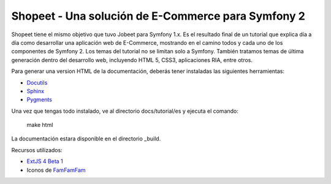 Shopeet - Una solución de E-Commerce para Symfony 2
===================================================

Shopeet tiene el mismo objetivo que tuvo Jobeet para Symfony 1.x. Es el resultado final de un tutorial que explica día a día como desarrollar una aplicación web de E-Commerce, mostrando en el camino todos y cada uno de los componentes de Symfony 2. Los temas del tutorial no se limitan solo a Symfony. También tratamos temas de última generación dentro del desarrollo web, incluyendo HTML 5, CSS3, aplicaciones RIA, entre otros.

Para generar una version HTML de la documentación, deberás tener instaladas las siguientes herramientas:

* `Docutils`_
* `Sphinx`_
* `Pygments`_

.. _Docutils: http://docutils.sourceforge.net/
.. _Sphinx: http://sphinx.pocoo.org/index.html
.. _Pygments: http://pygments.org/docs/installation/

Una vez que tengas todo instalado, ve al directorio docs/tutorial/es y ejecuta el comando:

    make html

La documentación estara disponible en el directorio _build.


Recursos utilizados:

* `ExtJS 4 Beta 1`_
* Iconos de `FamFamFam`_

.. _FamFamFam: http://www.famfamfam.com/
.. _ExtJS 4 Beta 1: http://www.sencha.com/products/extjs4-beta/
